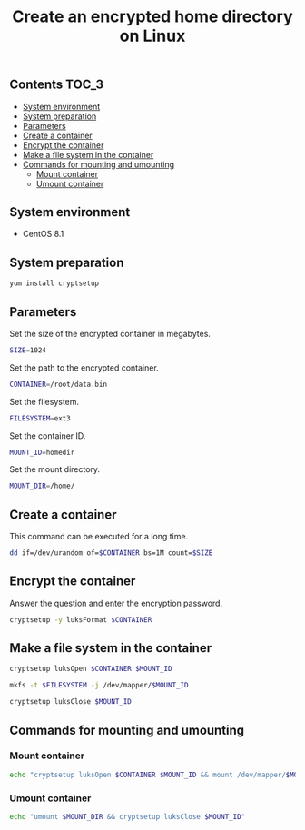 #+TITLE: Create an encrypted home directory on Linux
#+PROPERTY: header-args :session *shell* :results silent raw

** Contents                                                           :TOC_3:
  - [[#system-environment][System environment]]
  - [[#system-preparation][System preparation]]
  - [[#parameters][Parameters]]
  - [[#create-a-container][Create a container]]
  - [[#encrypt-the-container][Encrypt the container]]
  - [[#make-a-file-system-in-the-container][Make a file system in the container]]
  - [[#commands-for-mounting-and-umounting][Commands for mounting and umounting]]
    - [[#mount-container][Mount container]]
    - [[#umount-container][Umount container]]

** System environment

- CentOS 8.1

** System preparation

#+BEGIN_SRC sh
yum install cryptsetup
#+END_SRC

** Parameters

Set the size of the encrypted container in megabytes.

#+BEGIN_SRC sh
SIZE=1024
#+END_SRC

Set the path to the encrypted container.

#+BEGIN_SRC sh
CONTAINER=/root/data.bin
#+END_SRC

Set the filesystem.

#+BEGIN_SRC sh
FILESYSTEM=ext3
#+END_SRC

Set the container ID.

#+BEGIN_SRC sh
MOUNT_ID=homedir
#+END_SRC

Set the mount directory.

#+BEGIN_SRC sh
MOUNT_DIR=/home/
#+END_SRC

** Create a container

This command can be executed for a long time.

#+BEGIN_SRC sh
dd if=/dev/urandom of=$CONTAINER bs=1M count=$SIZE
#+END_SRC

** Encrypt the container

Answer the question and enter the encryption password.

#+BEGIN_SRC sh
cryptsetup -y luksFormat $CONTAINER
#+END_SRC

** Make a file system in the container

#+BEGIN_SRC sh
cryptsetup luksOpen $CONTAINER $MOUNT_ID
#+END_SRC

#+BEGIN_SRC sh
mkfs -t $FILESYSTEM -j /dev/mapper/$MOUNT_ID
#+END_SRC

#+BEGIN_SRC sh
cryptsetup luksClose $MOUNT_ID
#+END_SRC

** Commands for mounting and umounting

*** Mount container

#+BEGIN_SRC sh
echo "cryptsetup luksOpen $CONTAINER $MOUNT_ID && mount /dev/mapper/$MOUNT_ID $MOUNT_DIR"
#+END_SRC

*** Umount container

#+BEGIN_SRC sh
echo "umount $MOUNT_DIR && cryptsetup luksClose $MOUNT_ID"
#+END_SRC
